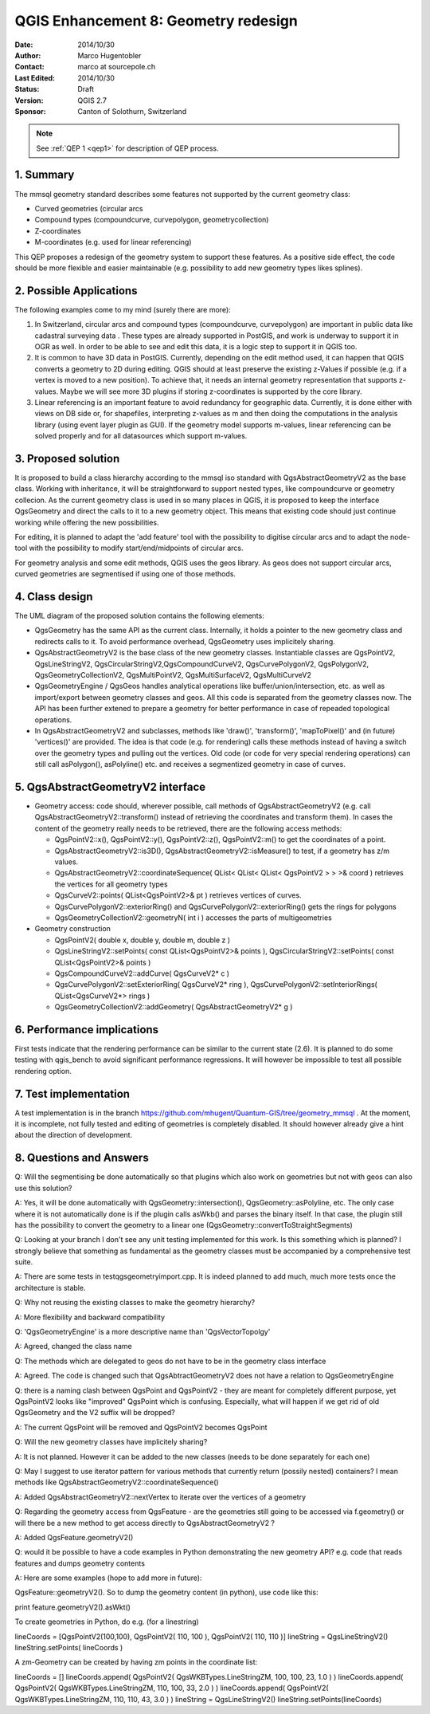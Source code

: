 .. _qep#[.#]:

========================================================================
QGIS Enhancement 8: Geometry redesign
========================================================================

:Date: 2014/10/30
:Author: Marco Hugentobler
:Contact: marco at sourcepole.ch
:Last Edited: 2014/10/30
:Status:  Draft
:Version: QGIS 2.7
:Sponsor: Canton of Solothurn, Switzerland

.. note::

    See :ref:`QEP 1 <qep1>` for description of QEP process.

1. Summary
----------

The mmsql geometry standard describes some features not supported by the current geometry class:

- Curved geometries (circular arcs
- Compound types (compoundcurve, curvepolygon, geometrycollection)
- Z-coordinates
- M-coordinates (e.g. used for linear referencing)

This QEP proposes a redesign of the geometry system to support these features. As a positive side effect, the code should be more flexible and easier maintainable (e.g. possibility to add new geometry types likes splines).

2. Possible Applications
------------------------

The following examples come to my mind (surely there are more):

1. In Switzerland, circular arcs and compound types (compoundcurve, curvepolygon) are important in public data like cadastral surveying data . These types are already supported in PostGIS, and work is underway to support it in OGR as well. In order to be able to see and edit this data, it is a logic step to support it in QGIS too.

2. It is common to have 3D data in PostGIS. Currently, depending on the edit method used, it can happen that QGIS converts a geometry to 2D during editing. QGIS should at least preserve the existing z-Values if possible (e.g. if a vertex is moved to a new position). To achieve that, it needs an internal geometry representation that supports z-values. Maybe we will see more 3D plugins if storing z-coordinates is supported by the core library.

3. Linear referencing is an important feature to avoid redundancy for geographic data. Currently, it is done either with views on DB side or, for shapefiles, interpreting z-values as m and then doing the computations in the analysis library (using event layer plugin as GUI). If the geometry model supports m-values, linear referencing can be solved properly and for all datasources which support m-values.

3. Proposed solution
------------------------

It is proposed to build a class hierarchy according to the mmsql iso standard with QgsAbstractGeometryV2 as the base class. Working with inheritance, it will be straightforward to support nested types, like compoundcurve or geometry collecion. As the current geometry class is used in so many places in QGIS, it is proposed to keep the interface QgsGeometry and direct the calls to it to a new geometry object. This means that existing code should just continue working while offering the new possibilities.

For editing, it is planned to adapt the 'add feature' tool with the possibility to digitise circular arcs and to adapt the node-tool with the  possibility to modify start/end/midpoints of circular arcs.

For geometry analysis and some edit methods, QGIS uses the geos library. As geos does not support circular arcs, curved geometries are segmentised if using one of those methods.

4. Class design
--------------------------

.. image:: uml.png 

The UML diagram of the proposed solution contains the following elements:

- QgsGeometry has the same API as the current class. Internally, it holds a pointer to the new geometry class and redirects calls to it. To avoid performance overhead, QgsGeometry uses implicitely sharing. 
- QgsAbstractGeometryV2 is the base class of the new geometry classes. Instantiable classes are QgsPointV2, QgsLineStringV2, QgsCircularStringV2,QgsCompoundCurveV2, QgsCurvePolygonV2, QgsPolygonV2, QgsGeometryCollectionV2, QgsMultiPointV2, QgsMultiSurfaceV2, QgsMultiCurveV2
- QgsGeometryEngine / QgsGeos handles analytical operations like buffer/union/intersection, etc. as well as import/export between geometry classes and geos. All this code is separated from the geometry classes now. The API has been further extened to prepare a geometry for better performance in case of repeaded topological operations.
- In QgsAbstractGeometryV2 and subclasses, methods like 'draw()', 'transform()', 'mapToPixel()' and (in future) 'vertices()' are provided. The idea is that code (e.g. for rendering) calls these methods instead of having a switch over the geometry types and pulling out the vertices. Old code (or code for very special rendering operations) can still call asPolygon(), asPolyline() etc. and receives a segmentized geometry in case of curves. 

5. QgsAbstractGeometryV2 interface
----------------------------------

- Geometry access: code should, wherever possible, call methods of QgsAbstractGeometryV2 (e.g. call QgsAbstractGeometryV2::transform() instead of retrieving the coordinates and transform them). In cases the content of the geometry really needs to be retrieved, there are the following access methods:

  - QgsPointV2::x(), QgsPointV2::y(), QgsPointV2::z(), QgsPointV2::m() to get the coordinates of a point. 
  - QgsAbstractGeometryV2::is3D(), QgsAbstractGeometryV2::isMeasure() to test, if a geometry has z/m values.
  - QgsAbstractGeometryV2::coordinateSequence( QList< QList< QList< QgsPointV2 > > >& coord ) retrieves the vertices for all geometry types
  - QgsCurveV2::points( QList<QgsPointV2>& pt ) retrieves vertices of curves.
  - QgsCurvePolygonV2::exteriorRing() and QgsCurvePolygonV2::exteriorRing() gets the rings for polygons
  - QgsGeometryCollectionV2::geometryN( int i ) accesses the parts of multigeometries
  
- Geometry construction

  - QgsPointV2( double x, double y, double m, double z )
  - QgsLineStringV2::setPoints( const QList<QgsPointV2>& points ), QgsCircularStringV2::setPoints( const QList<QgsPointV2>& points )
  - QgsCompoundCurveV2::addCurve( QgsCurveV2* c )
  - QgsCurvePolygonV2::setExteriorRing( QgsCurveV2* ring ), QgsCurvePolygonV2::setInteriorRings( QList<QgsCurveV2*> rings )
  - QgsGeometryCollectionV2::addGeometry( QgsAbstractGeometryV2* g )

6. Performance implications
----------------------------

First tests indicate that the rendering performance can be similar to the current state (2.6). It is planned to do some testing with qgis_bench to avoid significant performance regressions. It will however be impossible to test all possible rendering option.

7. Test implementation
----------------------------

A test implementation is in the branch https://github.com/mhugent/Quantum-GIS/tree/geometry_mmsql . At the moment, it is incomplete, not fully tested and editing of geometries is completely disabled. It should however already give a hint about the direction of development.

8. Questions and Answers
----------------------------

Q: Will the segmentising be done automatically so that plugins which also work on geometries but not with geos can also use this solution?

A: Yes, it will be done automatically with QgsGeometry::intersection(), QgsGeometry::asPolyline, etc. The only case where it is not automatically done is if the plugin calls asWkb() and parses the binary itself. In that case, the plugin still has the possibility to convert the geometry to a linear one (QgsGeometry::convertToStraightSegments)

Q: Looking at your branch I don't see any unit testing implemented for this work. Is this something which is planned? I strongly believe that something as fundamental as the geometry classes must be accompanied by a comprehensive test suite. 

A: There are some tests in testqgsgeometryimport.cpp. It is indeed planned
to add much, much more tests once the architecture is stable.

Q: Why not reusing the existing classes to make the geometry hierarchy?

A: More flexibility and backward compatibility

Q: 'QgsGeometryEngine' is a more descriptive name than 'QgsVectorTopolgy'

A: Agreed, changed the class name

Q: The methods which are delegated to geos do not have to be in the geometry class interface

A: Agreed. The code is changed such that QgsAbtractGeometryV2 does not have a relation to QgsGeometryEngine

Q: there is a naming clash between QgsPoint and QgsPointV2 - they are meant for completely different purpose, yet QgsPointV2 looks like "improved" QgsPoint which is confusing. Especially, what will happen if we get rid of old QgsGeometry and the V2 suffix will be dropped?

A: The current QgsPoint will be removed and QgsPointV2 becomes QgsPoint

Q: Will the new geometry classes have implicitely sharing?

A: It is not planned. However it can be added to the new classes (needs to be done separately for each one)

Q: May I suggest to use iterator pattern for various methods that currently return (possily nested) containers? I mean methods like
QgsAbstractGeometryV2::coordinateSequence()

A: Added QgsAbstractGeometryV2::nextVertex to iterate over the vertices of a geometry

Q: Regarding the geometry access from QgsFeature - are the geometries still going to be accessed via f.geometry() or will there be a new method to get access directly to QgsAbstractGeometryV2 ?

A: Added QgsFeature.geometryV2()

Q: would it be possible to have a code examples in Python demonstrating the new geometry API? e.g. code that reads features and dumps geometry contents

A: Here are some examples (hope to add more in future):

QgsFeature::geometryV2(). So to dump the geometry content (in python), use code like this:

print feature.geometryV2().asWkt()

To create geometries in Python, do e.g. (for a linestring)

lineCoords = [QgsPointV2(100,100), QgsPointV2( 110, 100 ), QgsPointV2( 110, 110 )]
lineString = QgsLineStringV2()
lineString.setPoints( lineCoords )

A zm-Geometry can be created by having zm points in the coordinate list:

lineCoords = []
lineCoords.append( QgsPointV2( QgsWKBTypes.LineStringZM, 100, 100, 23, 1.0 ) )
lineCoords.append( QgsPointV2( QgsWKBTypes.LineStringZM, 110, 100, 33, 2.0 ) )
lineCoords.append( QgsPointV2( QgsWKBTypes.LineStringZM, 110, 110, 43, 3.0 ) )
lineString = QgsLineStringV2()
lineString.setPoints(lineCoords)
